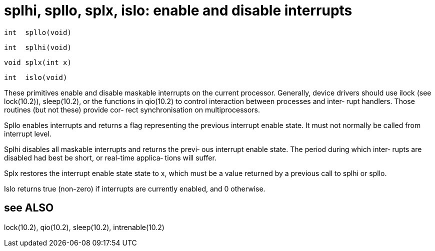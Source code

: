 = splhi, spllo, splx, islo: enable and disable interrupts

    int  spllo(void)

    int  splhi(void)

    void splx(int x)

    int  islo(void)

These  primitives  enable  and disable maskable interrupts on
the current processor.  Generally, device drivers should  use
ilock  (see  lock(10.2)),  sleep(10.2),  or  the functions in
qio(10.2) to control interaction between processes and inter‐
rupt  handlers.   Those routines (but not these) provide cor‐
rect synchronisation on multiprocessors.

Spllo enables interrupts and returns a flag representing  the
previous  interrupt  enable  state.   It must not normally be
called from interrupt level.

Splhi disables all maskable interrupts and returns the previ‐
ous  interrupt  enable state.  The period during which inter‐
rupts are disabled had best be short, or  real-time  applica‐
tions will suffer.

Splx  restores  the  interrupt enable state state to x, which
must be a value returned by  a  previous  call  to  splhi  or
spllo.

Islo  returns  true  (non-zero)  if  interrupts are currently
enabled, and 0 otherwise.

== see ALSO
lock(10.2), qio(10.2), sleep(10.2), intrenable(10.2)

